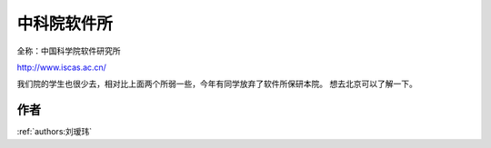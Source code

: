 中科院软件所
=====================================

全称：中国科学院软件研究所

http://www.iscas.ac.cn/

我们院的学生也很少去，相对比上面两个所弱一些，今年有同学放弃了软件所保研本院。 想去北京可以了解一下。

作者
--------------------------------------
:ref:`authors:刘瑷玮`
